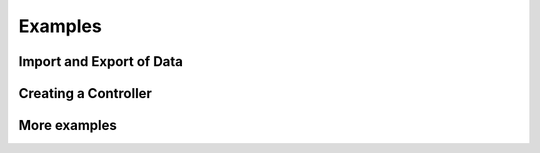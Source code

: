 Examples
========

Import and Export of Data
-------------------------

Creating a Controller
---------------------

More examples
-------------
